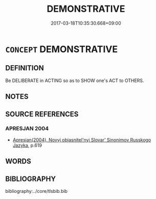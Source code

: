# -*- mode: mandoku-tls-view -*-
#+TITLE: DEMONSTRATIVE
#+DATE: 2017-03-18T10:35:30.668+09:00        
#+STARTUP: content
* =CONCEPT= DEMONSTRATIVE
:PROPERTIES:
:CUSTOM_ID: uuid-ef77b503-750b-4b29-962b-2ecaf11a390f
:TR_ZH: 指示的
:END:
** DEFINITION

Be DELIBERATE in ACTING so as to SHOW one's ACT to OTHERS.

** NOTES

** SOURCE REFERENCES
*** APRESJAN 2004
 - [[cite:APRESJAN-2004][Apresjan(2004), Novyj objasnitel'nyj Slovar' Sinonimov Russkogo Jazyka]], p.619

** WORDS
   :PROPERTIES:
   :VISIBILITY: children
   :END:
** BIBLIOGRAPHY
bibliography:../core/tlsbib.bib
